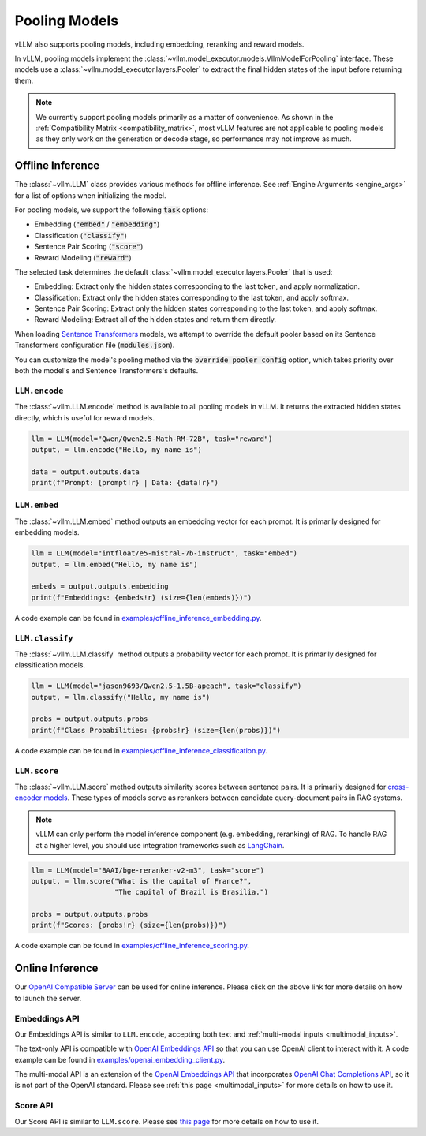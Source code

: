 .. _pooling_models:

Pooling Models
==============

vLLM also supports pooling models, including embedding, reranking and reward models.

In vLLM, pooling models implement the :class:`~vllm.model_executor.models.VllmModelForPooling` interface.
These models use a :class:`~vllm.model_executor.layers.Pooler` to extract the final hidden states of the input
before returning them.

.. note::

    We currently support pooling models primarily as a matter of convenience.
    As shown in the :ref:`Compatibility Matrix <compatibility_matrix>`, most vLLM features are not applicable to
    pooling models as they only work on the generation or decode stage, so performance may not improve as much.

Offline Inference
-----------------

The :class:`~vllm.LLM` class provides various methods for offline inference.
See :ref:`Engine Arguments <engine_args>` for a list of options when initializing the model.

For pooling models, we support the following :code:`task` options:

- Embedding (:code:`"embed"` / :code:`"embedding"`)
- Classification (:code:`"classify"`)
- Sentence Pair Scoring (:code:`"score"`)
- Reward Modeling (:code:`"reward"`)

The selected task determines the default :class:`~vllm.model_executor.layers.Pooler` that is used:

- Embedding: Extract only the hidden states corresponding to the last token, and apply normalization.
- Classification: Extract only the hidden states corresponding to the last token, and apply softmax.
- Sentence Pair Scoring: Extract only the hidden states corresponding to the last token, and apply softmax.
- Reward Modeling: Extract all of the hidden states and return them directly.

When loading `Sentence Transformers <https://huggingface.co/sentence-transformers>`__ models,
we attempt to override the default pooler based on its Sentence Transformers configuration file (:code:`modules.json`).

You can customize the model's pooling method via the :code:`override_pooler_config` option,
which takes priority over both the model's and Sentence Transformers's defaults.

``LLM.encode``
^^^^^^^^^^^^^^

The :class:`~vllm.LLM.encode` method is available to all pooling models in vLLM.
It returns the extracted hidden states directly, which is useful for reward models.

.. code-block:: python

    llm = LLM(model="Qwen/Qwen2.5-Math-RM-72B", task="reward")
    output, = llm.encode("Hello, my name is")

    data = output.outputs.data
    print(f"Prompt: {prompt!r} | Data: {data!r}")

``LLM.embed``
^^^^^^^^^^^^^

The :class:`~vllm.LLM.embed` method outputs an embedding vector for each prompt.
It is primarily designed for embedding models.

.. code-block:: python

    llm = LLM(model="intfloat/e5-mistral-7b-instruct", task="embed")
    output, = llm.embed("Hello, my name is")

    embeds = output.outputs.embedding
    print(f"Embeddings: {embeds!r} (size={len(embeds)})")

A code example can be found in `examples/offline_inference_embedding.py <https://github.com/vllm-project/vllm/blob/main/examples/offline_inference_embedding.py>`_.

``LLM.classify``
^^^^^^^^^^^^^^^^

The :class:`~vllm.LLM.classify` method outputs a probability vector for each prompt.
It is primarily designed for classification models.

.. code-block:: python

    llm = LLM(model="jason9693/Qwen2.5-1.5B-apeach", task="classify")
    output, = llm.classify("Hello, my name is")

    probs = output.outputs.probs
    print(f"Class Probabilities: {probs!r} (size={len(probs)})")

A code example can be found in `examples/offline_inference_classification.py <https://github.com/vllm-project/vllm/blob/main/examples/offline_inference_classification.py>`_.

``LLM.score``
^^^^^^^^^^^^^

The :class:`~vllm.LLM.score` method outputs similarity scores between sentence pairs.
It is primarily designed for `cross-encoder models <https://www.sbert.net/examples/applications/cross-encoder/README.html>`__.
These types of models serve as rerankers between candidate query-document pairs in RAG systems.

.. note::

    vLLM can only perform the model inference component (e.g. embedding, reranking) of RAG.
    To handle RAG at a higher level, you should use integration frameworks such as `LangChain <https://github.com/langchain-ai/langchain>`_.

.. code-block:: python

    llm = LLM(model="BAAI/bge-reranker-v2-m3", task="score")
    output, = llm.score("What is the capital of France?",
                        "The capital of Brazil is Brasilia.")

    probs = output.outputs.probs
    print(f"Scores: {probs!r} (size={len(probs)})")

A code example can be found in `examples/offline_inference_scoring.py <https://github.com/vllm-project/vllm/blob/main/examples/offline_inference_scoring.py>`_.

Online Inference
----------------

Our `OpenAI Compatible Server <../serving/openai_compatible_server>`__ can be used for online inference.
Please click on the above link for more details on how to launch the server.

Embeddings API
^^^^^^^^^^^^^^

Our Embeddings API is similar to ``LLM.encode``, accepting both text and :ref:`multi-modal inputs <multimodal_inputs>`.

The text-only API is compatible with `OpenAI Embeddings API <https://platform.openai.com/docs/api-reference/embeddings>`__
so that you can use OpenAI client to interact with it.
A code example can be found in `examples/openai_embedding_client.py <https://github.com/vllm-project/vllm/blob/main/examples/openai_embedding_client.py>`_.

The multi-modal API is an extension of the `OpenAI Embeddings API <https://platform.openai.com/docs/api-reference/embeddings>`__
that incorporates `OpenAI Chat Completions API <https://platform.openai.com/docs/api-reference/chat>`__,
so it is not part of the OpenAI standard. Please see :ref:`this page <multimodal_inputs>` for more details on how to use it.

Score API
^^^^^^^^^

Our Score API is similar to ``LLM.score``.
Please see `this page <../serving/openai_compatible_server.html#score-api-for-cross-encoder-models>`__ for more details on how to use it.
